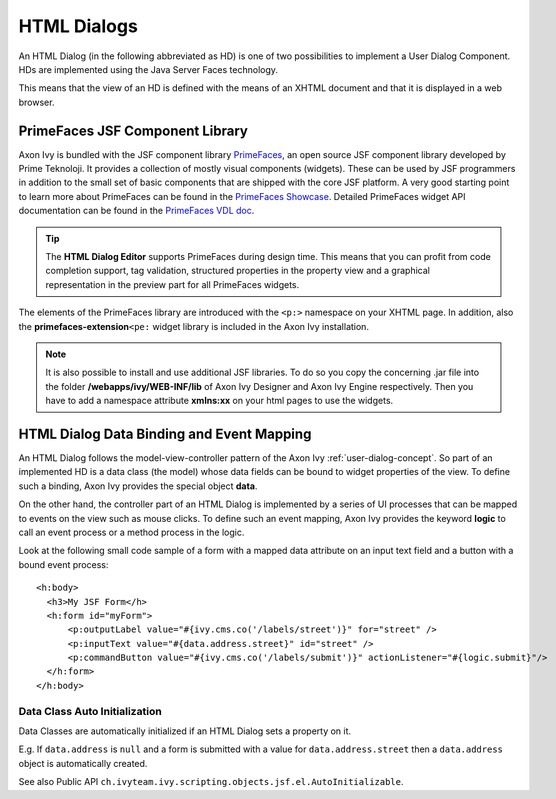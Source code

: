 .. _html-dialogs:

HTML Dialogs
------------

An HTML Dialog (in the following abbreviated as HD) is one of two
possibilities to implement a User Dialog Component. HDs are implemented
using the Java Server Faces technology.

This means that the view of an HD is defined with the means of an XHTML
document and that it is displayed in a web browser.


PrimeFaces JSF Component Library
^^^^^^^^^^^^^^^^^^^^^^^^^^^^^^^^

Axon Ivy is bundled with the JSF component library
`PrimeFaces <http://primefaces.org/>`__, an open source JSF component
library developed by Prime Teknoloji. It provides a collection of mostly
visual components (widgets). These can be used by JSF programmers in
addition to the small set of basic components that are shipped with the
core JSF platform. A very good starting point to learn more about
PrimeFaces can be found in the `PrimeFaces
Showcase <http://www.primefaces.org/showcase/>`__. Detailed PrimeFaces
widget API documentation can be found in the `PrimeFaces VDL
doc <http://www.primefaces.org/docs/vdl/>`__.

.. tip::

   The **HTML Dialog Editor** supports PrimeFaces during design time.
   This means that you can profit from code completion support, tag
   validation, structured properties in the property view and a
   graphical representation in the preview part for all PrimeFaces
   widgets.

The elements of the PrimeFaces library are introduced with the ``<p:>``
namespace on your XHTML page. In addition, also the
**primefaces-extension**\ ``<pe:`` widget library is included in the
Axon Ivy installation.

.. note::

   It is also possible to install and use additional JSF libraries. To
   do so you copy the concerning .jar file into the folder
   **/webapps/ivy/WEB-INF/lib** of Axon Ivy Designer and Axon Ivy Engine
   respectively. Then you have to add a namespace attribute **xmlns:xx**
   on your html pages to use the widgets.


HTML Dialog Data Binding and Event Mapping
^^^^^^^^^^^^^^^^^^^^^^^^^^^^^^^^^^^^^^^^^^

An HTML Dialog follows the model-view-controller pattern of the Axon Ivy
:ref:`user-dialog-concept`. So part of an
implemented HD is a data class (the model) whose data fields can be
bound to widget properties of the view. To define such a binding,
Axon Ivy provides the special object **data**.

On the other hand, the controller part of an HTML Dialog is implemented
by a series of UI processes that can be mapped to events on the view
such as mouse clicks. To define such an event mapping, Axon Ivy provides
the keyword **logic** to call an event process or a method process in
the logic.

Look at the following small code sample of a form with a mapped data
attribute on an input text field and a button with a bound event
process:

::

     <h:body>
       <h3>My JSF Form</h>
       <h:form id="myForm">
           <p:outputLabel value="#{ivy.cms.co('/labels/street')}" for="street" />
           <p:inputText value="#{data.address.street}" id="street" />
           <p:commandButton value="#{ivy.cms.co('/labels/submit')}" actionListener="#{logic.submit}"/>
       </h:form>
     </h:body>
       

Data Class Auto Initialization
~~~~~~~~~~~~~~~~~~~~~~~~~~~~~~

Data Classes are automatically initialized if an HTML Dialog sets a
property on it.

E.g. If ``data.address`` is ``null`` and a form is submitted with a
value for ``data.address.street`` then a ``data.address`` object is
automatically created.

See also Public API ``ch.ivyteam.ivy.scripting.objects.jsf.el.AutoInitializable``.
